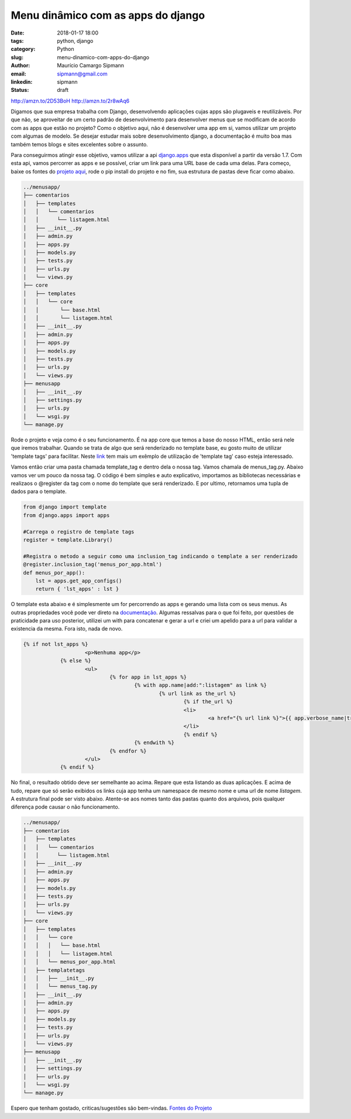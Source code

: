 Menu dinâmico com as apps do django
####################################

:date: 2018-01-17 18:00
:tags: python, django
:category: Python
:slug: menu-dinamico-com-apps-do-django
:author: Maurício Camargo Sipmann
:email:  sipmann@gmail.com
:linkedin: sipmann
:status: draft

http://amzn.to/2D53BoH
http://amzn.to/2r8wAq6

Digamos que sua empresa trabalha com Django, desenvolvendo aplicações cujas apps são plugaveis e reutilizáveis. Por que não, se aproveitar de um certo padrão de desenvolvimento para desenvolver menus que se modificam de acordo com as apps que estão no projeto? Como o objetivo aqui, não é desenvolver uma app em si, vamos utilizar um projeto com algumas de modelo. Se desejar estudar mais sobre desenvolvimento django, a documentação é muito boa mas também temos blogs e sites excelentes sobre o assunto.

Para conseguirmos atingir esse objetivo, vamos utilizar a api `django.apps <https://docs.djangoproject.com/en/2.0/ref/settings/#installed-apps>`_ que esta disponível a partir da versão 1.7.
Com esta api, vamos percorrer as apps e se possível, criar um link para uma URL base de cada uma delas. Para começo, baixe os fontes do `projeto aqui <https://github.com/sipmann/menusapp-django/releases/tag/v1>`_, rode o pip install do projeto e no fim, sua estrutura de pastas deve ficar como abaixo.

.. code-block:: bash

	../menusapp/
	├── comentarios
	│   ├── templates
	│   │   └── comentarios
	│   │      └── listagem.html
	│   ├── __init__.py
	│   ├── admin.py
	│   ├── apps.py
	│   ├── models.py
	│   ├── tests.py
	│   ├── urls.py
	│   └── views.py
	├── core
	│   ├── templates
	│   │   └── core
	│   │       └── base.html
	│   │       └── listagem.html
	│   ├── __init__.py
	│   ├── admin.py
	│   ├── apps.py
	│   ├── models.py
	│   ├── tests.py
	│   ├── urls.py
	│   └── views.py
	├── menusapp
	│   ├── __init__.py
	│   ├── settings.py
	│   ├── urls.py
	│   └── wsgi.py
	└── manage.py


Rode o projeto e veja como é o seu funcionamento. É na app core que temos a base do nosso HTML, então será nele que iremos trabalhar. Quando se trata de algo que será renderizado no template base, eu gosto muito de utilizar 'template tags' para facilitar. 
Neste `link <http://www.sipmann.com/editando-o-admin-do-django.html>`_ tem mais um exêmplo de utilização de 'template tag' caso esteja interessado.

Vamos então criar uma pasta chamada template_tag e dentro dela o nossa tag. Vamos chamala de menus_tag.py. Abaixo vamos ver um pouco da nossa tag.
O código é bem simples e auto explicativo, importamos as bibliotecas necessárias e realizaos o @register da tag com o nome do template que será renderizado.
E por ultimo, retornamos uma tupla de dados para o template.

.. code-block:: python

    from django import template
    from django.apps import apps

    #Carrega o registro de template tags
    register = template.Library()

    #Registra o metodo a seguir como uma inclusion_tag indicando o template a ser renderizado
    @register.inclusion_tag('menus_por_app.html')
    def menus_por_app():
    	lst = apps.get_app_configs()
    	return { 'lst_apps' : lst }

O template esta abaixo e é simplesmente um for percorrendo as apps e gerando uma lista com os seus menus. As outras propriedades você pode ver direto na `documentação <https://docs.djangoproject.com/en/2.0/ref/applications/#django.apps.AppConfig>`_.
Algumas ressalvas para o que foi feito, por questões de praticidade para uso posterior, utilizei um with para concatenar e gerar a url e criei um apelido para a url para validar a existencia da mesma. Fora isto, nada de novo.

.. code-block:: html

    {% if not lst_apps %}
			<p>Nenhuma app</p>
		{% else %}
			<ul>
				{% for app in lst_apps %}
					{% with app.name|add:":listagem" as link %}
						{% url link as the_url %}
							{% if the_url %}
							<li>
								<a href="{% url link %}">{{ app.verbose_name|truncatechars:30 }}</a>
							</li>
							{% endif %}
					{% endwith %}
				{% endfor %}
			</ul>
		{% endif %}


.. image:: images/menu_apps.png
	:alt: Resultado final

No final, o resultado obtido deve ser semelhante ao acima. Repare que esta listando as duas aplicações. E acima de tudo, repare que só serão exibidos os links cuja app tenha um namespace de mesmo nome e uma url de nome `listagem`.
A estrutura final pode ser visto abaixo. Atente-se aos nomes tanto das pastas quanto dos arquivos, pois qualquer diferença pode causar o não funcionamento.

.. code-block:: bash

	../menusapp/
	├── comentarios
	│   ├── templates
	│   │   └── comentarios
	│   │      └── listagem.html
	│   ├── __init__.py
	│   ├── admin.py
	│   ├── apps.py
	│   ├── models.py
	│   ├── tests.py
	│   ├── urls.py
	│   └── views.py
	├── core
	│   ├── templates
	│   │   └── core
	│   │   │   └── base.html
	│   │   │   └── listagem.html
	│   │   └── menus_por_app.html
	│   ├── templatetags
	│   │   ├── __init__.py
	│   │   └── menus_tag.py
	│   ├── __init__.py
	│   ├── admin.py
	│   ├── apps.py
	│   ├── models.py
	│   ├── tests.py
	│   ├── urls.py
	│   └── views.py
	├── menusapp
	│   ├── __init__.py
	│   ├── settings.py
	│   ├── urls.py
	│   └── wsgi.py
	└── manage.py



Espero que tenham gostado, criticas/sugestões são bem-vindas. `Fontes do Projeto <https://github.com/sipmann/menusapp-django/releases/tag/v2>`_
